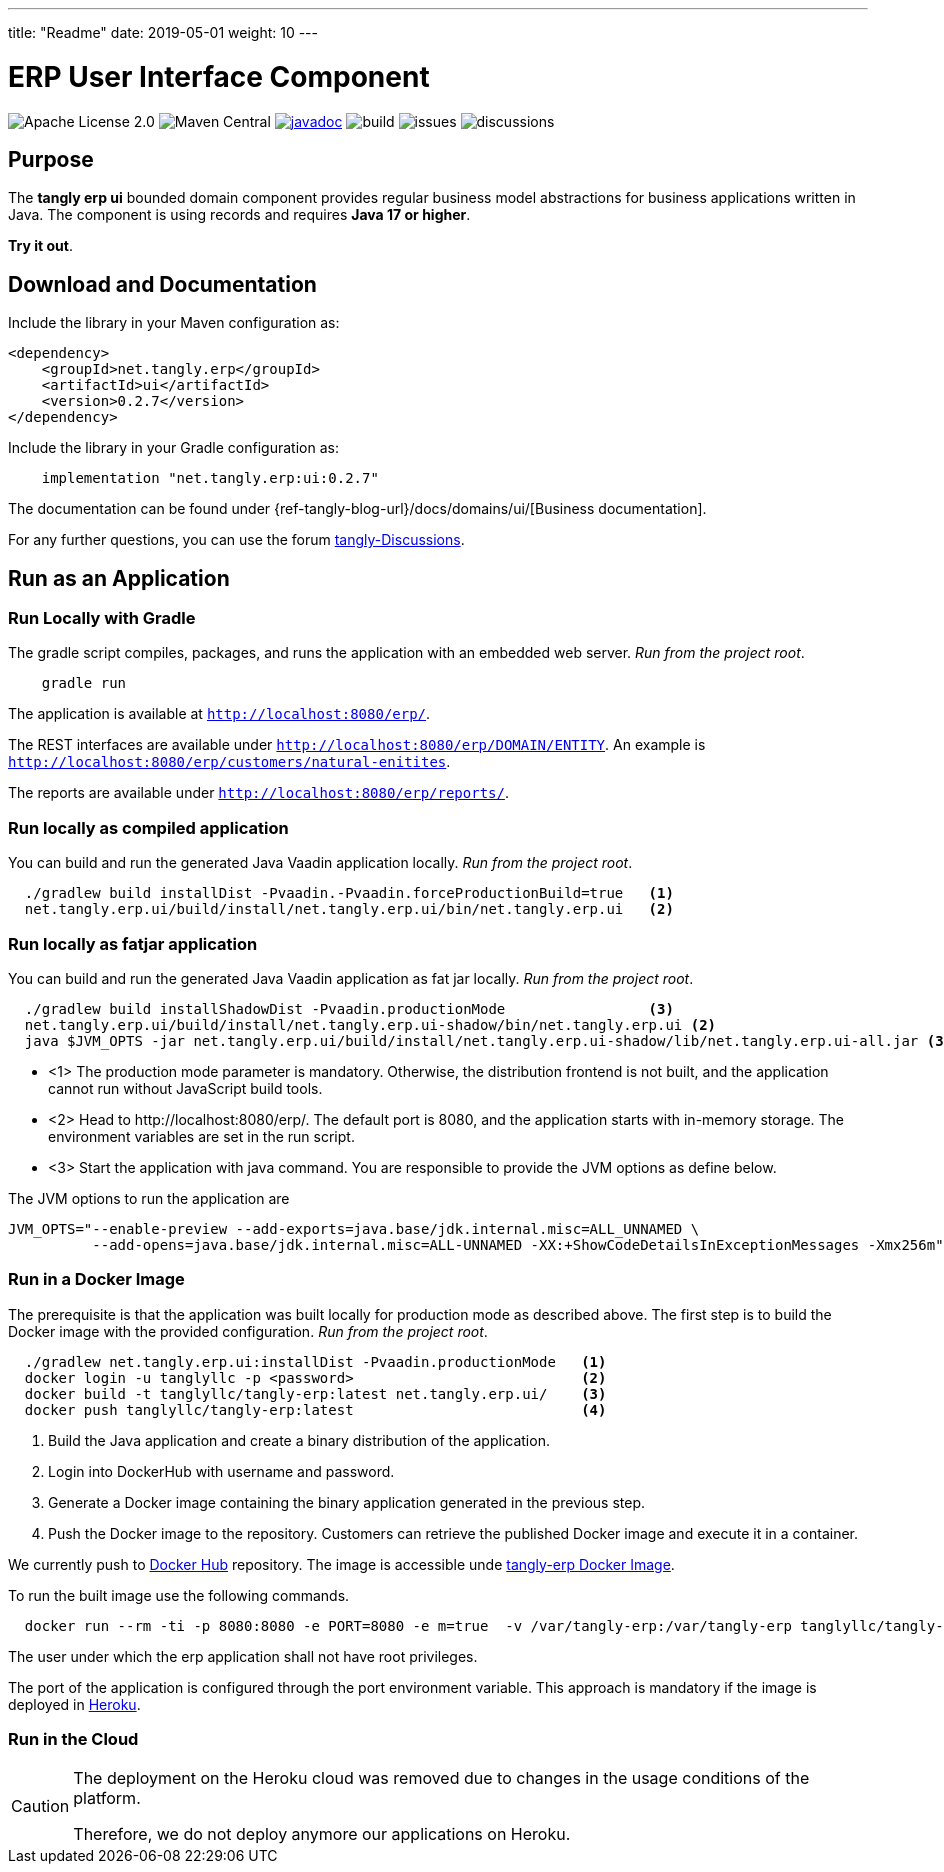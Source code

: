 ---
title: "Readme"
date: 2019-05-01
weight: 10
---

= ERP User Interface Component
:ref-groupId: net.tangly.erp
:ref-artifactId: ui

image:https://img.shields.io/badge/license-Apache%202-blue.svg[Apache License 2.0]
image:https://img.shields.io/maven-central/v/{ref-groupId}/{ref-artifactId}[Maven Central]
https://javadoc.io/doc/{ref-groupId}/{ref-artifactId}[image:https://javadoc.io/badge2/{ref-groupId}/{ref-artifactId}/javadoc.svg[javadoc]]
image:https://github.com/tangly-team/tangly-os/actions/workflows/workflows.yml/badge.svg[build]
image:https://img.shields.io/github/issues-raw/tangly-team/tangly-os[issues]
image:https://img.shields.io/github/discussions/tangly-team/tangly-os[discussions]

== Purpose

The *tangly erp ui* bounded domain component provides regular business model abstractions for business applications written in Java.
The component is using records and requires *Java 17 or higher*.

*Try it out*.

== Download and Documentation

Include the library in your Maven configuration as:

[source,xml]
----

<dependency>
    <groupId>net.tangly.erp</groupId>
    <artifactId>ui</artifactId>
    <version>0.2.7</version>
</dependency>

----

Include the library in your Gradle configuration as:

[source,groovy]
----
    implementation "net.tangly.erp:ui:0.2.7"
----

The documentation can be found under {ref-tangly-blog-url}/docs/domains/ui/[Business documentation].

For any further questions, you can use the forum https://github.com/orgs/tangly-team/discussions[tangly-Discussions].

== Run as an Application

=== Run Locally with Gradle

The gradle script compiles, packages, and runs the application with an embedded web server. _Run from the project root_.

[source,shell]
----
    gradle run
----

The application is available at `http://localhost:8080/erp/`.

The REST interfaces are available under `http://localhost:8080/erp/DOMAIN/ENTITY`.
An example is `http://localhost:8080/erp/customers/natural-enitites`.

The reports are available under `http://localhost:8080/erp/reports/`.

=== Run locally as compiled application

You can build and run the generated Java Vaadin application locally. _Run from the project root_.

[source,shell]
----
  ./gradlew build installDist -Pvaadin.-Pvaadin.forceProductionBuild=true   <1>
  net.tangly.erp.ui/build/install/net.tangly.erp.ui/bin/net.tangly.erp.ui   <2>
----

=== Run locally as fatjar application

You can build and run the generated Java Vaadin application as fat jar locally. _Run from the project root_.

[source,shell]
----
  ./gradlew build installShadowDist -Pvaadin.productionMode                 <3>
  net.tangly.erp.ui/build/install/net.tangly.erp.ui-shadow/bin/net.tangly.erp.ui <2>
  java $JVM_OPTS -jar net.tangly.erp.ui/build/install/net.tangly.erp.ui-shadow/lib/net.tangly.erp.ui-all.jar <3>

----

* <1> The production mode parameter is mandatory.
Otherwise, the distribution frontend is not built, and the application cannot run without JavaScript build tools.
* <2> Head to \http://localhost:8080/erp/.
The default port is 8080, and the application starts with in-memory storage.
The environment variables are set in the run script.
* <3> Start the application with java command.
You are responsible to provide the JVM options as define below.

The JVM options to run the application are

[source,shell]
----
JVM_OPTS="--enable-preview --add-exports=java.base/jdk.internal.misc=ALL_UNNAMED \
          --add-opens=java.base/jdk.internal.misc=ALL-UNNAMED -XX:+ShowCodeDetailsInExceptionMessages -Xmx256m"
----

=== Run in a Docker Image

The prerequisite is that the application was built locally for production mode as described above.
The first step is to build the Docker image with the provided configuration.
_Run from the project root_.

[source,shell]
----
  ./gradlew net.tangly.erp.ui:installDist -Pvaadin.productionMode   <1>
  docker login -u tanglyllc -p <password>                           <2>
  docker build -t tanglyllc/tangly-erp:latest net.tangly.erp.ui/    <3>
  docker push tanglyllc/tangly-erp:latest                           <4>
----

<1> Build the Java application and create a binary distribution of the application.
<2> Login into DockerHub with username and password.
<3> Generate a Docker image containing the binary application generated in the previous step.
<4> Push the Docker image to the repository.
Customers can retrieve the published Docker image and execute it in a container.

We currently push to https://hub.docker.com/[Docker Hub] repository.
The image is accessible unde https://hub.docker.com/r/tanglyllc/tangly-erp[tangly-erp Docker Image].

To run the built image use the following commands.

[source,shell]
----
  docker run --rm -ti -p 8080:8080 -e PORT=8080 -e m=true  -v /var/tangly-erp:/var/tangly-erp tanglyllc/tangly-erp:latest
----

The user under which the erp application shall not have root privileges.

The port of the application is configured through the port environment variable.
This approach is mandatory if the image is deployed in https://www.heroku.com/[Heroku].

=== Run in the Cloud

[CAUTION]
====
The deployment on the Heroku cloud was removed due to changes in the usage conditions of the platform.

Therefore, we do not deploy anymore our applications on Heroku.
====

